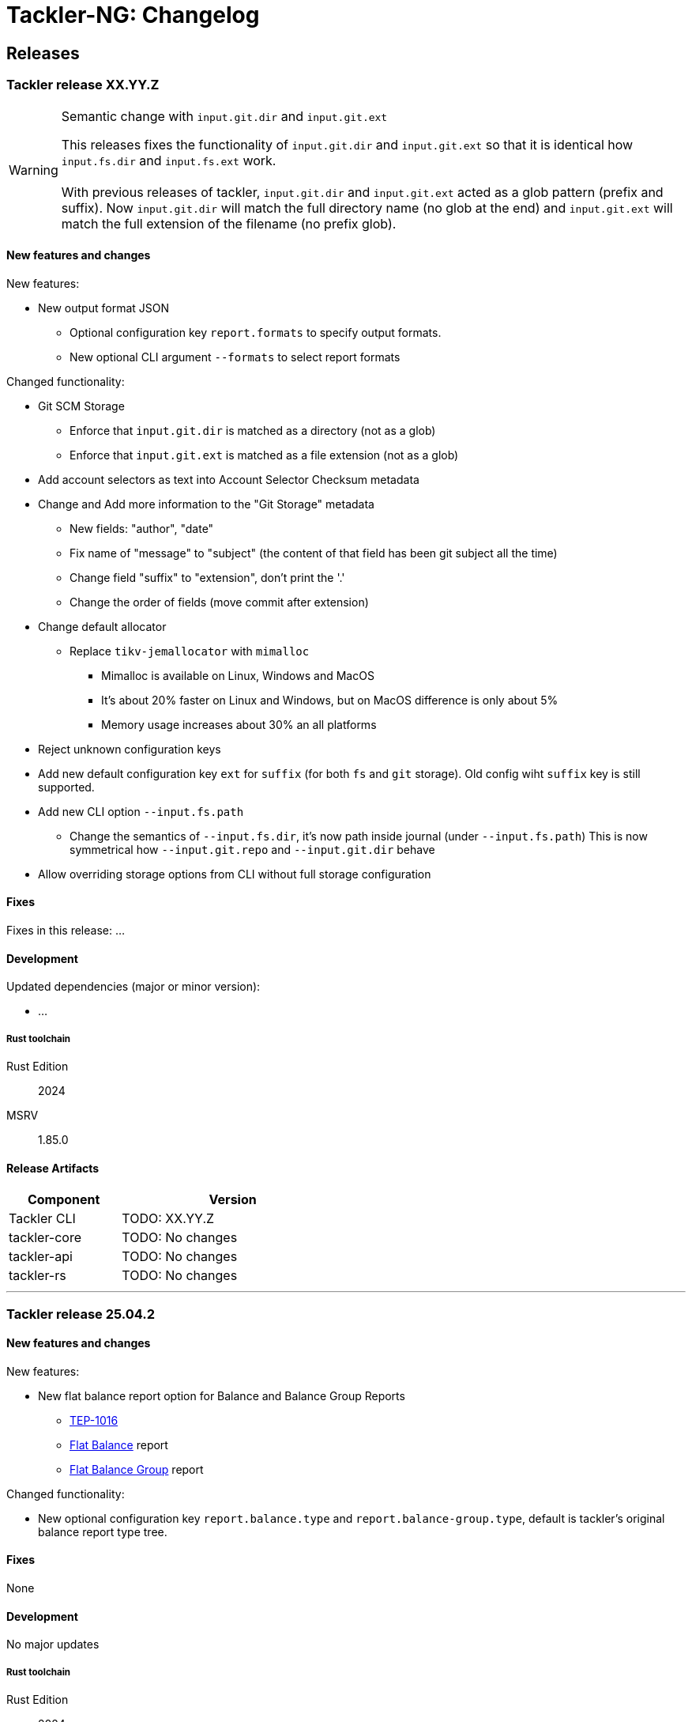 // vim: tabstop=2 shiftwidth=2 softtabstop=2 smarttab expandtab autoindent

= Tackler-NG: Changelog

== Releases

=== Tackler release XX.YY.Z

[WARNING]
.Semantic change with `input.git.dir` and `input.git.ext`
====
This releases fixes the functionality of `input.git.dir` and `input.git.ext` so
that it is identical how `input.fs.dir` and `input.fs.ext` work. +
 +
With previous releases of tackler, `input.git.dir` and `input.git.ext` acted as
a glob pattern (prefix and suffix). Now `input.git.dir` will match the full
directory name (no glob at the end)  and `input.git.ext` will match the full
extension of the filename (no prefix glob).
====

==== New features and changes

New features:

* New output format JSON
  ** Optional configuration key `report.formats` to specify output formats.
  ** New optional CLI argument `--formats` to select report formats

Changed functionality:

* Git SCM Storage
  ** Enforce that `input.git.dir` is matched as a directory (not as a glob)
  ** Enforce that `input.git.ext` is matched as a file extension (not as a glob)

* Add account selectors as text into Account Selector Checksum metadata

* Change and Add more information to the "Git Storage" metadata
  ** New fields: "author", "date"
  ** Fix name of "message" to "subject" (the content of that field has been git subject all the time)
  ** Change field "suffix" to "extension", don't print the '.'
  ** Change the order of fields (move commit after extension)

* Change default allocator
  ** Replace `tikv-jemallocator` with `mimalloc`
     *** Mimalloc is available on Linux, Windows and MacOS
     *** It's about 20% faster on Linux and Windows, but on MacOS difference is only about 5%
     *** Memory usage increases about 30% an all platforms

* Reject unknown configuration keys

* Add new default configuration key `ext` for `suffix` (for both `fs` and `git` storage). 
  Old config wiht `suffix` key is still supported.
* Add new CLI option `--input.fs.path`
  ** Change the semantics of `--input.fs.dir`, it's now path inside journal (under `--input.fs.path`)
     This is now symmetrical how `--input.git.repo` and `--input.git.dir` behave
* Allow overriding storage options from CLI without full storage configuration


==== Fixes

Fixes in this release: ...


==== Development

Updated dependencies (major or minor version):

* ...

===== Rust toolchain

Rust Edition:: 2024
MSRV:: 1.85.0

==== Release Artifacts

[cols="1,2",width=50%]
|===
|Component    | Version

|Tackler CLI  | TODO: XX.YY.Z
|tackler-core | TODO: No changes
|tackler-api  | TODO: No changes
|tackler-rs   | TODO: No changes
|===


'''

=== Tackler release 25.04.2

==== New features and changes

New features:

* New flat balance report option for Balance and Balance Group Reports
  ** link:https://github.com/tackler-ng/tackler/blob/main/docs/tep/tep-1016.adoc[TEP-1016]
  ** link:https://tackler.e257.fi/docs/report-balance/[Flat Balance] report
  ** link:https://tackler.e257.fi/docs/report-balance-group/[Flat Balance Group] report

Changed functionality:

* New optional configuration key `report.balance.type` and `report.balance-group.type`,
  default is tackler's original balance report type tree.


==== Fixes

None

==== Development

No major updates


===== Rust toolchain

Rust Edition:: 2024
MSRV:: 1.85.0

==== Release Artifacts

[cols="1,2",width=50%]
|===
|Component    | Version

|Tackler CLI  | 25.04.2
|tackler-core | 0.10.0
|tackler-api  | 0.9.1
|tackler-rs   | No changes
|===


'''


=== Tackler release 25.04.1

==== New features and changes

New features:

* New feature: link:https://tackler.e257.fi/docs/price/[Support for Commodity Price data] (link:https://github.com/tackler-ng/tackler/blob/main/docs/tep/tep-1015.adoc[TEP-1015])
  ** PriceDB support
  ** Support for various commodity price (Mark-to-Market) models:
    *** link:https://tackler.e257.fi/docs/price/current-market-value/[Current Market Value]
    *** link:https://tackler.e257.fi/docs/price/historic-market-value/[Historic Market Value]
    *** link:https://tackler.e257.fi/docs/price/variable-market-value/[Variable Market Value]
* Full coverage of Tackler-Mk1 CLI test


Changed functionality:

* Better and more informative error messages of invalid transaction data ("parse errors")


==== Fixes

Fixes in this release:

 * Don't accept invalid CLI input arg combinations
 * Warn if exports are used without CLI output arguments
 * Enforce blank line between transactions (Tackler-Mk1 / ANTLR)
 * Print error message if repository contains links (Tackler-Mk1)
 * Print error message if transaction set is empty (Tackler-Mk1)
 * Check equity account name when strict mode is on (Tackler-Mk1)

==== Contributions

* Thanks to link:https://github.com/RagibHasin[@RagibHasin] for contributing
and helping with Commodity Price Support feature
(link:https://github.com/tackler-ng/tackler/blob/main/docs/tep/tep-1015.adoc[TEP-1015])

==== Development

Updated dependencies (major or minor version):

* gix: 0.71
* itertools: 0.14
* jiff: v0.2
* rust_decimal: 1.37
* uuid: v1.16
* winnow: 0.7

===== Rust toolchain

Rust Edition:: 2024
MSRV:: 1.85.0

==== Release Artifacts

[cols="1,2",width=50%]
|===
|Component    | Version

|Tackler CLI  | 25.04.1
|tackler-core | 0.9.0
|tackler-api  | 0.9.0
|tackler-rs   | 0.9.0
|===


'''


=== Tackler release 25.01.1

==== New features and changes

New features:

* New tackler commands `new` and `init`
  ** Command `new <name>` will create a new bookkeeping setup `name` with default files
  ** Command `init` will initialize a new bookkeeping setup at current location

Changed functionality:

* Replaced ANTLR based Txn parser with winnow parser combinator
  ** This is affecting how invalid journal syntax is reported
  ** This has NO changes to journal syntax
* Replaced time and time-tz with jiff
  ** This have some user visible changes, e.g. 'Z' is replaced with '+00:00'
  ** Txn Filters, Txn Timestamp: Begin and End are displayed with report timezone

==== Fixes

Fixes in this release:

* Use better optimization for release builds

==== Contributions

* Thanks to link:https://github.com/zamazan4ik/[@zamazan4ik] for pointing out missing LTO settings
* Thanks to link:https://github.com/epage/[@epage] for pointing the `rust-2018-idioms` lint
* Thanks to link:https://github.com/burntsushi/[@BurntSushi] for helping with offset parsing

==== Development

* Enable `rust-2018-idioms` and some other lints

Updated deps and tools:

* Dependencies
** gix: 0.70.0
** jiff: 0.1.24
** serde: 1.0.217
** serde_json: 1.0.136
** winnow: 0.6.24

===== Rust toolchain

MSRV:: 1.82.0

==== Release Artifacts

[cols="1,2",width=50%]
|===
|Component    | Version

|Tackler CLI  | 25.01.1
|tackler-core | 0.8.0
|tackler-api  | 0.8.0
|tackler-rs   | 0.8.0
|===

'''


=== Tackler release 24.12.2

==== New features and changes

New features:

* Git Backend: Add support for `revspecs` with `--input.git.ref`
* Add support for new storage keys
   ** `input.fs.path`, path to top level fs-storage location
   ** `input.git.repo`, alias for `input.git.repository` 

==== Fixes

Fixes in this release:

* Git Backend: When opening the repo, use exact location,
  and don't search upwards on the directory tree

* Implement Tackler-Mk1 and JDK compatible full string (haystack) regex matcher.
  This change is affecting Account Selectors which use regex.

==== Contributions

* Thanks to link:https://github.com/byron/[@Byron] for pointing out the Git Backend fix
  and suggesting the use of `revspecs` API

==== Development

Updated dependencies and tools:

* Dependencies
** gix: 0.69.1
** serde: 1.0.216
** serde_json: 1.0.134
** serde_regex: removed

===== Rust toolchain

MSRV:: 1.81.0

==== Release Artifacts

[cols="1,2",width=50%]
|===
|Component    | Version

|Tackler CLI  | 24.12.2
|tackler-core | 0.7.0
|tackler-api  | 0.7.0
|tackler-rs   | 0.7.0
|===

'''



=== Tackler release 24.12.1

==== New features and changes

New features:

* Add support for CLI option `--input.git.commit`


==== Fixes

Fixes in this release:

* Register report: Use Tackler-MkI compatible output
* Fix broken `--group-by` cli option (clap definition)
* Print location with full precision (with trailing zeros) 

==== Development

Updated dependencies and tools:

* Dependencies
** clap: 4.5.23
** digest: 0.10.7
** serde: 1.0.215
** serde_json: 1.0.133
** sha2: 0.10.8
** time: 0.3.37


===== Rust toolchain

MSRV:: 1.77.2

==== Release Artifacts

[cols="1,2",width=50%]
|===
|Component | Version

|Tackler CLI  | 24.12.1
|tackler-core | 0.6.0
|tackler-api  | 0.6.0
|tackler-rs   | 0.6.0
|===


'''


=== Tackler release 24.11.2

==== New features and changes

New features:

* Add CLI options
  ** `--output.dir`
  ** `--output.prefix`
  ** `--strict.mode`
* Add `export.targets` to configuration

==== Fixes

Fixes in this release:

* Tackler compatible output


==== Development

Updated dependencies and tools:

* Dependencies
** gix: 0.68.0


===== Rust toolchain

Used unstable features: None

==== Release Artifacts

[cols="1,2",width=50%]
|===
|Component | Version

|Tackler CLI  | 24.11.2
|tackler-core | 0.5.0
|tackler-api  | 0.5.0
|tackler-rs   | 0.5.0
|===

'''


=== Tackler release 24.11.1

==== New features and changes

New features:

* Full support for configuration, see:
  ** xref:./examples/tackler.toml[Main Tackler configuration]
     *** xref:./examples/tackler/conf/accounts.toml[Chart of Accounts]
     *** xref:./examples/tackler/conf/commodities.toml[Chart of Commodities]
     *** xref:./examples/tackler/conf/tags.toml[Chart of Tags]
* Added Examples:
  ** xref:./examples/simple.toml[Simple Filesystem based setup]
  ** xref:./examples/audit.toml[Complex Git and Audit setup]


==== Fixes

Fixes in this release:

* Changed how CLI and configuration options and defaults


==== Development

Updated dependencies and tools:

* Dependencies
** no direct dependency changes
* Build
** Added Github Actions workflow "build"


===== Rust toolchain

Used unstable features: None

==== Release Artifacts

[cols="1,2",width=50%]
|===
|Component | Version

|Tackler CLI  | 24.11.1
|tackler-core | 0.4.0
|tackler-api  | 0.4.0
|tackler-rs   | 0.4.0
|===

'''



=== Tackler release 24.11.0

==== New features and changes

New features:

* Reports
  ** Balance Group Report
    *** GroupBy: Year, Month, Date, ISO-Week, ISO-Week-Day
* Exports
  ** Equity export
  ** Identity export
* Account Selector checksums


==== Fixes

* Always sort transactions with all inputs


==== Development

Updated dependencies and tools:

* Dependencies
  ** gix: updated to 0.67.0
  ** chrono: removed, replaced with time
  ** clap: 4.5.20
  ** itertools: 0.13
  ** tikv-jemallocator: new
  ** time: new
  ** time-tz: new
  ** walkdir: 2.5.0
* Build
  ** use stable Rust toolchain


===== Rust toolchain

Used unstable features: None

==== Release Artifacts

[cols="1,2",width=50%]
|===
|Component | Version

|Tackler CLI  | 0.3.0
|tackler-core | 0.3.0
|tackler-api  | 0.3.0
|tackler-rs   | 0.3.0
|===


'''


=== Tackler release 23.04.01

This is the first Technology Preview Release of rusty Tackler.

==== New features and changes

New features:

* Storage Systems
  ** Filesystem Backend
  ** Git Backend
* Reporting
  ** Reports (`register` and `balance`)
  ** Account Selectors
* Auditing
  ** Txn Set Checksum
* Txn Filters


==== Fixes

None


==== Development

Updated dependencies and tools:

* Dependencies
  ** base64: new
  ** chrono: new
  ** clap: new
  ** digest: new
  ** gix: new
  ** gix-hash: new
  ** indoc: new
  ** itertools: new
  ** regex: new
  ** rust_decimal: new
  ** serde: new
  ** serde_json: new
  ** serde_regex: new
  ** sha2: new
  ** uuid: new
  ** walkdir: new
* Build
  ** cargo-deny: new


===== Rust toolchain

Used unstable features:

rust::
* tackler-core: https://github.com/rust-lang/rust/issues/56167[rust: ++#++56167] -- `feature(hash_raw_entry)`
* tackler-core: https://github.com/rust-lang/rust/issues/93050[rust: ++#++93050] -- `feature(is_some_and)`
rustfmt::
* tackler-core: https://github.com/rust-lang/rustfmt/issues/3395[rustfmt: ++#++3395] -- option `ignore`

==== Release Artifacts

[cols="1,2",width=50%]
|===
|Component | Version

|Tackler CLI  | 0.2.0
|tackler-core | 0.2.0
|tackler-api  | 0.2.0
|tackler-rs   | 0.2.0
|===

'''


=== Tackler release 23.1.1

[cols="1,2",width=50%]
|===
|Component | Version

|Tackler CLI  | 0.1.0
|tackler-core | 0.1.0
|tackler-api  | 0.1.0
|tackler-rs   | 0.1.0
|===


This is an initial POC release with ANTLR rust target.

'''
